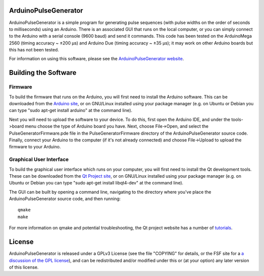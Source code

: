ArduinoPulseGenerator
=====================

ArduinoPulseGenerator is a simple program for generating pulse sequences (with
pulse widths on the order of seconds to milliseconds) using an Arduino. There
is an associated GUI that runs on the local computer, or you can simply connect
to the Arduino with a serial console (9600 baud) and send it commands. This
code has been tested on the ArduinoMega 2560 (timing accuracy ~ ±200 μs) and
Arduino Due (timing accuracy ~ ±35 μs); it may work on other Arduino boards but
this has not been tested.

For information on using this software, please see the `ArduinoPulseGenerator
website <http://kms15.github.com/ArduinoPulseGenerator/>`_.


Building the Software
=====================

Firmware
--------

To build the firmware that runs on the Arduino, you will first need to install
the Arduino software.  This can be downloaded from the `Arduino site
<http://arduino.cc/en/Main/Software>`_, or on GNU/Linux installed using your
package manager (e.g. on Ubuntu or Debian you can type "sudo apt-get install
arduino" at the command line).

Next you will need to upload the software to your device.  To do this, first
open the Arduino IDE, and under the tools->board menu choose the type of
Arduino board you have.  Next, choose File->Open, and select the
PulseGeneratorFirmware.pde file in the PulseGeneratorFirmware directory
of the ArduinoPulseGenerator source code.  Finally, connect your
Arduino to the computer (if it's not already connected) and choose
File->Upload to upload the firmware to your Arduino.


Graphical User Interface
------------------------

To build the graphical user interface which runs on your computer, you will
first need to install the Qt development tools.  These can be downloaded from
the `Qt Project site <https://qt-project.org/downloads>`_, or on GNU/Linux
installed using your package manager (e.g. on Ubuntu or Debian you can type
"sudo apt-get install libqt4-dev" at the command line).

The GUI can be built by opening a command line, navigating to the directory
where you've place the ArduinoPulseGenerator source code, and then running::

    qmake
    make

For more information on qmake and potential troubleshooting, the Qt project
website has a number of `tutorials
<https://qt-project.org/resources/getting_started>`_.


License
=======

ArduinoPulseGenerator is released under a GPLv3 License (see the file
"COPYING" for details, or the FSF site for a `a discussion of the GPL
license <https://www.gnu.org/licenses/quick-guide-gplv3>`_), and can
be redistributed and/or modified under this or (at your option) any
later version of this license.

